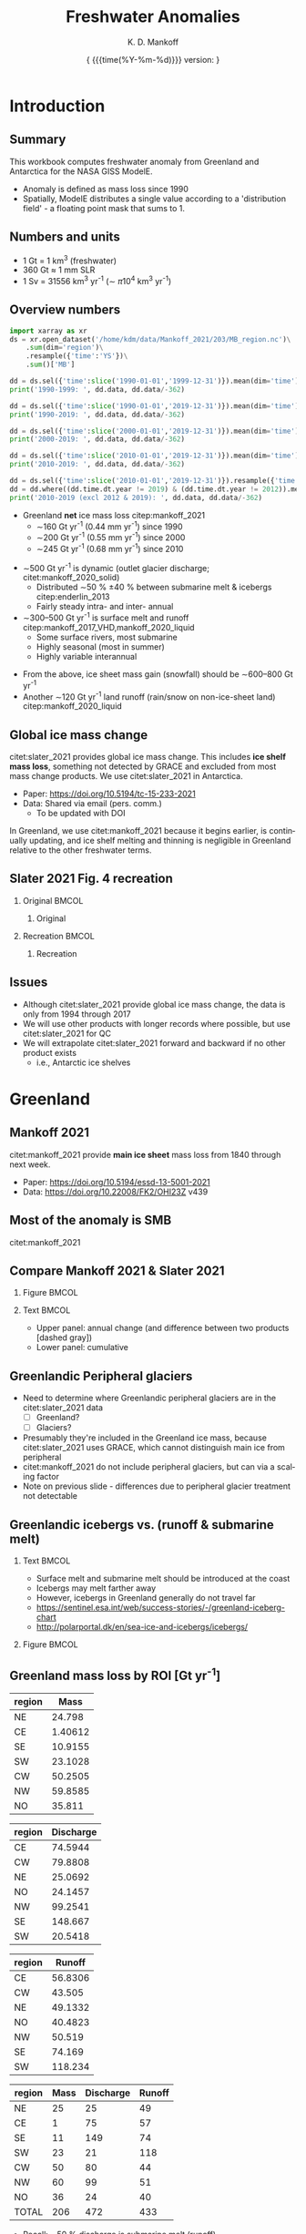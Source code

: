 #+TITLE: Freshwater Anomalies
#+AUTHOR: K. D. Mankoff

#+EMAIL:  ken.mankoff@nasa.gov
#+DATE: \tiny{ {{{time(%Y-%m-%d)}}} version:\input{|"git describe --always --dirty='*'"} } 

# version:\input{|"git describe --always --dirty='*'"}}}}}
# #+DATE: \tiny{2020-02-05} @@latex:\\@@ { \tiny version:\input{|"git describe --always --dirty='*'"}}

#+MACRO: NEWLINE @@latex:\\@@ @@html:<br>@@
#+MACRO: SKIPLINE @@latex:\\\vspace{\baselineskip}@@

#+DESCRIPTION:
#+KEYWORDS:
#+LANGUAGE:  en
#+OPTIONS:   H:2 num:nil ^:{} toc:nil

#+EXCLUDE_TAGS: noexport
#+ARCHIVE: ::* Archive

#+PROPERTY: header-args :eval no-export :noweb yes
# #+PROPERTY: header-args:jupyter-python :session MC-LOB :eval no-export :noweb yes :exports results :results raw drawer
# #+PROPERTY: header-args:jupyter-python+ :var datadir="/home/kdm/projects/freshwater/freshwater/runoff/"

* COMMENT Table of contents                       :toc_2:noexport:
- [[#introduction][Introduction]]
  - [[#summary][Summary]]
  - [[#numbers-and-units][Numbers and units]]
  - [[#overview-numbers][Overview numbers]]
  - [[#global-ice-mass-change][Global ice mass change]]
  - [[#slater-2021-fig-4-recreation][Slater 2021 Fig. 4 recreation]]
  - [[#issues][Issues]]
- [[#greenland][Greenland]]
  - [[#mankoff-2021][Mankoff 2021]]
  - [[#most-of-the-anomaly-is-smb][Most of the anomaly is SMB]]
  - [[#fetch-historical-observations][Fetch historical observations]]
  - [[#compare-mankoff-2021--slater-2021][Compare Mankoff 2021 & Slater 2021]]
  - [[#greenlandic-peripheral-glaciers][Greenlandic Peripheral glaciers]]
  - [[#greenlandic-icebergs-vs-runoff--submarine-melt][Greenlandic icebergs vs. (runoff & submarine melt)]]
  - [[#greenland-mass-loss-by-roi-gt-yr-1][Greenland mass loss by ROI [Gt yr^{-1}]]]
  - [[#greenland-mass-loss-by-roi-][Greenland mass loss by ROI]]
  - [[#greenland-mass-balance-annual][Greenland mass balance (annual)]]
  - [[#greenland-mass-balance-monthly][Greenland mass balance (monthly)]]
  - [[#comments-on-previous-slide][Comments on previous slide]]
  - [[#stream-discharge-baseline-gtmonth-1960--1989][Stream discharge: baseline [Gt/month] (1960--1989)]]
  - [[#stream-discharge-anomaly-gtmonth-1990--2019-base][Stream discharge: anomaly [Gt/month] ((1990--2019)-base)]]
  - [[#stream-discharge-anomaly--anom---basebase][Stream discharge: anomaly[(anom - base)/base]]]
  - [[#summary-1][Summary]]
  - [[#output][Output]]
- [[#antarctica][Antarctica]]
  - [[#imbie-2018][IMBIE 2018]]
  - [[#imbie-2018-vs-slater-2021][IMBIE 2018 vs Slater 2021]]
  - [[#antarctic-icebergs][Antarctic icebergs]]
  - [[#iceberg-distribution][Iceberg distribution]]
  - [[#fw-forcing-distribution][FW forcing distribution]]
  - [[#aq-by-roi][AQ by ROI]]
  - [[#aq-by-roi-1][AQ by ROI]]
  - [[#output-1][Output]]
- [[#freshwater-distribution-mask][Freshwater distribution mask]]
  - [[#introduction-1][Introduction]]
  - [[#existing-mask][Existing mask]]
  - [[#contents-of-glmelt_144x90_gasocnnc][Contents of GLMELT_144X90_gas.OCN.nc]]
  - [[#visualization-of-glmelt_144x90_gasocnnc][Visualization of GLMELT_144X90_gas.OCN.nc]]
  - [[#mask-editing][Mask editing]]
  - [[#new-mask-creation][New mask creation]]
  - [[#greenland-mask][Greenland mask]]
  - [[#antarctic-mask-][Antarctic mask ???]]
  - [[#new-mask-contents][New mask contents]]
  - [[#new-mask-visualization-greenland][New mask visualization (Greenland)]]
  - [[#new-mask-visualization-antarctica][New mask visualization (Antarctica)]]
- [[#summary-2][Summary]]
  - [[#questions--to-do][Questions & To Do]]
- [[#appendix][Appendix]]
  - [[#references][References]]
  - [[#about-this-document][About This Document]]
- [[#latex-header][LaTeX Header]]
  - [[#beamer][Beamer]]
  - [[#references-1][References]]
  - [[#hyperref][Hyperref]]
  - [[#tweak-references][Tweak References]]
  - [[#background-block][Background Block]]
  - [[#code-export][Code export]]
- [[#local-variables][Local Variables]]

* Introduction
** Summary

This workbook computes freshwater anomaly from Greenland and Antarctica for the NASA GISS ModelE.

+ Anomaly is defined as mass loss since 1990
+ Spatially, ModelE distributes a single value according to a 'distribution field' - a floating point mask that sums to 1.

** Numbers and units

+ 1 Gt = 1 km^{3} (freshwater)
+ 360 Gt \(\approx\) 1 mm SLR
+ 1 Sv = 31556 km^{3} yr^{-1} (\(\sim\) \pi 10^{4} km^{3} yr^{-1})

** Overview numbers
:PROPERTIES:
:BEAMER_opt: shrink=9
:END:

#+BEGIN_SRC jupyter-python
import xarray as xr
ds = xr.open_dataset('/home/kdm/data/Mankoff_2021/203/MB_region.nc')\
    .sum(dim='region')\
    .resample({'time':'YS'})\
    .sum()['MB']

dd = ds.sel({'time':slice('1990-01-01','1999-12-31')}).mean(dim='time')
print('1990-1999: ', dd.data, dd.data/-362)

dd = ds.sel({'time':slice('1990-01-01','2019-12-31')}).mean(dim='time')
print('1990-2019: ', dd.data, dd.data/-362)

dd = ds.sel({'time':slice('2000-01-01','2019-12-31')}).mean(dim='time')
print('2000-2019: ', dd.data, dd.data/-362)

dd = ds.sel({'time':slice('2010-01-01','2019-12-31')}).mean(dim='time')
print('2010-2019: ', dd.data, dd.data/-362)

dd = ds.sel({'time':slice('2010-01-01','2019-12-31')}).resample({'time':'YS'}).mean()
dd = dd.where((dd.time.dt.year != 2019) & (dd.time.dt.year != 2012)).mean()
print('2010-2019 (excl 2012 & 2019): ', dd.data, dd.data/-362)
#+END_SRC

#+RESULTS:
: 1990-1999:  -67.26179 0.185806042581632
: 1990-2019:  -159.87126 0.44163331932784444
: 2000-2019:  -206.176 0.5695469471631129
: 2010-2019:  -246.02238 0.6796198470816428
: 2010-2019 (excl 2012 & 2019):  -203.1928 0.5613060629828859


+ Greenland *net* ice mass loss citep:mankoff_2021
  + \(\sim\)160 Gt yr^{-1} (0.44 mm yr^{-1}) since 1990
  + \(\sim\)200 Gt yr^{-1} (0.55 mm yr^{-1}) since 2000
  + \(\sim\)245 Gt yr^{-1} (0.68 mm yr^{-1}) since 2010

{{{SKIPLINE}}}

+ \(\sim\)500 Gt yr^{-1} is dynamic (outlet glacier discharge; citet:mankoff_2020_solid)
  + Distributed \(\sim\)50 % \pm40 % between submarine melt & icebergs citep:enderlin_2013
  + Fairly steady intra- and inter- annual
+ \(\sim\)300--500 Gt yr^{-1} is surface melt and runoff citep:mankoff_2017_VHD,mankoff_2020_liquid
  + Some surface rivers, most submarine
  + Highly seasonal (most in summer)
  + Highly variable interannual

{{{SKIPLINE}}}

+ From the above, ice sheet mass gain (snowfall) should be \(\sim\)600--800 Gt yr^{-1} 
+ Another \(\sim\)120 Gt yr^{-1} land runoff (rain/snow on non-ice-sheet land) citep:mankoff_2020_liquid

** Global ice mass change

citet:slater_2021 provides global ice mass change. This includes *ice shelf mass loss*, something not detected by GRACE and excluded from most mass change products. We use citet:slater_2021 in Antarctica.

+ Paper: https://doi.org/10.5194/tc-15-233-2021
+ Data: Shared via email (pers. comm.)
  + To be updated with DOI

{{{SKIPLINE}}}

In Greenland, we use citet:mankoff_2021 because it begins earlier, is continually updating, and ice shelf melting and thinning is negligible in Greenland relative to the other freshwater terms.

** Slater 2021 Fig. 4 recreation
*** Original                                               :BMCOL:
:PROPERTIES:
:BEAMER_col: 0.5
:END:

**** Original

[[./fig/slater_2021_fig4_orig.png]]


*** Recreation                                             :BMCOL:
:PROPERTIES:
:BEAMER_col: 0.5
:END:
**** Recreation

#+BEGIN_SRC jupyter-python :results file :exports results :file ./fig/slater_2021_fig4.png
import pandas as pd

kw = {'parse_dates':True, 'index_col':0}
SH_ice = pd.read_csv('./input/SH_seaice_cumul_1994_2017_annual.csv', names=['Antarctic Sea Ice'], **kw)
NH_ice = pd.read_csv('./input/NH_seaice_cumul_1994_2017_annual.csv', names=['Arctic Sea Ice'], **kw)
shelf_calving = pd.read_csv('./input/iceshelves_calving_cumul_1994_2017_annual.csv', names=['Ice Shelf Calving'], **kw)
shelf_thinning = pd.read_csv('./input/iceshelves_thinning_cumul_1994_2017_annual.csv', names=['Ice Shelf Thinning'], **kw)
AQ = pd.read_csv('./input/AIS_cumul_1994_2017_annual.csv', names=['Antarctica'], **kw)
GL = pd.read_csv('./input/GrIS_cumul_1994_2017_annual.csv', names=['Greenland'], **kw)
glacier = pd.read_csv('./input/Glacier_cumul_1994_2017_annual.csv', names=['Glaciers'], **kw)

kw = {'left_index':True, 'right_index':True, 'how':'outer'}
df = SH_ice.merge(NH_ice, **kw)\
           .merge(shelf_calving, **kw)\
           .merge(shelf_thinning, **kw)\
           .merge(AQ, **kw)\
           .merge(GL, **kw)\
           .merge(glacier, **kw)
df.index.name = 'Date'

# df.plot.area() # NO
# Split positive and negative and plot separately but visually combined
# https://stackoverflow.com/questions/52872938/
import matplotlib.pyplot as plt
fig, ax = plt.subplots()
cm = 'GnBu'
df_neg, df_pos = df.clip(upper=0), df.clip(lower=0)
df_pos.plot.area(ax=ax, stacked=True, linewidth=0., cmap=cm)
ax.set_prop_cycle(None)
ax.set_ylim([-30000, 5000])
df_neg.plot.area(ax=ax, stacked=True, linewidth=0., legend=False, cmap=cm)
ax.set_ylim([-30000, 5000])
plt.hlines(0, 0, 1E3, color='k', linewidth=1, alpha=0.33, linestyles='dashed')
ax.set_ylabel('Mass change [Gt]')

plt.savefig('./fig/slater_2021_fig4.png', dpi=150)
#+END_SRC

#+RESULTS:
[[file:./fig/slater_2021_fig4.png]]



** Issues

+ Although citet:slater_2021 provide global ice mass change, the data is only from 1994 through 2017
+ We will use other products with longer records where possible, but use citet:slater_2021 for QC
+ We will extrapolate citet:slater_2021 forward and backward if no other product exists
  + i.e., Antarctic ice shelves

* Greenland
** Mankoff 2021

citet:mankoff_2021 provide *main ice sheet* mass loss from 1840 through next week.

{{{SKIPLINE}}}

+ Paper: https://doi.org/10.5194/essd-13-5001-2021
+ Data: https://doi.org/10.22008/FK2/OHI23Z v439

** Most of the anomaly is SMB

#+ATTR_LATEX: :width 0.9\textwidth
[[./fig/mankoff_2021_fig2.png]]

citet:mankoff_2021

** Fetch historical observations                        :noexport:

#+BEGIN_SRC bash
mkdir input
wget -nc  https://dataverse.geus.dk/api/access/datafile/:persistentId?persistentId=doi:10.22008/FK2/OHI23Z/NBMCEK -O ./input/mankoff_2021.csv

wget -nc https://dataverse.geus.dk/api/access/datafile/:persistentId?persistentId=doi:10.22008/FK2/OHI23Z/XQHQOB  -O ./input/mankoff_2021.nc
#+END_SRC

#+RESULTS:

** Compare Mankoff 2021 & Slater 2021
*** Figure                                                 :BMCOL:
:PROPERTIES:
:BEAMER_col: 0.5
:END:

#+BEGIN_SRC jupyter-python :results file :exports results :file ./fig/mankoff_v_slater.png
import numpy as np
import pandas as pd
import matplotlib.pyplot as plt
fig, (ax, ax2) = plt.subplots(nrows=2, figsize=(4,5))

kw = {'parse_dates':True, 'index_col':0}
S2021 = pd.read_csv('./input/GrIS_cumul_1994_2017_annual.csv', names=['Slater GrIS'], **kw)
M2021 = pd.read_csv('./input/mankoff_2021.csv', **kw)
M2021 = M2021['MB'].rename('Mankoff 2021').resample('YS').sum()['1990':'2022-12-31'].cumsum()

df = S2021.merge(M2021, left_index=True, right_index=True, how='outer')
df.index.name = 'Date'

for _ in df.columns: # extend by 1 year for plotting w/ 'step'
    df.loc[df[_].dropna().index[-1] + pd.offsets.DateOffset(years=1),_] = df[_].dropna().iloc[-1]

kw = {'drawstyle':'steps'}
(df['Slater GrIS']).diff().plot(ax=ax, **kw)
(df['Mankoff 2021']).diff().plot(ax=ax, **kw)
ax.set_ylabel('Annual\nmass change [Gt]')
(df['Mankoff 2021'].diff() - df['Slater GrIS'].diff()).plot(ax=ax, linestyle='--', color='k', alpha=0.5, **kw)

(df['Slater GrIS'] + df['Mankoff 2021'].loc['1994'].values).plot(ax=ax2, **kw)
df['Mankoff 2021'].plot(ax=ax2, **kw)
ax2.legend(['Slater 2021','Mankoff 2021'])
_ = ax2.set_ylabel('Cumulative\nmass change [Gt]')
axr = ax2.twinx()
axr.set_ylim(np.array(ax2.get_ylim()).astype(float)/-362)
_ = axr.set_ylabel('SLR [mm]')
#+END_SRC

#+RESULTS:
[[file:./fig/mankoff_v_slater.png]]


*** Text                                                   :BMCOL:
:PROPERTIES:
:BEAMER_col: 0.5
:END:

+ Upper panel: annual change (and difference between two products [dashed gray])
+ Lower panel: cumulative

** Greenlandic Peripheral glaciers

+ Need to determine where Greenlandic peripheral glaciers are in the citet:slater_2021 data
  + [ ] Greenland?
  + [ ] Glaciers?
+ Presumably they're included in the Greenland ice mass, because citet:slater_2021 uses GRACE, which cannot distinguish main ice from peripheral
+ citet:mankoff_2021 do not include peripheral glaciers, but can via a scaling factor
+ Note on previous slide - differences due to peripheral glacier treatment not detectable

** Greenlandic icebergs vs. (runoff & submarine melt)

*** Text                                                   :BMCOL:
:PROPERTIES:
:BEAMER_col: 0.6
:END:

+ Surface melt and submarine melt should be introduced at the coast
+ Icebergs may melt farther away
+ However, icebergs in Greenland generally do not travel far
+ https://sentinel.esa.int/web/success-stories/-/greenland-iceberg-chart
+ http://polarportal.dk/en/sea-ice-and-icebergs/icebergs/

*** Figure                                                 :BMCOL:
:PROPERTIES:
:BEAMER_col: 0.4
:END:

#+ATTR_LATEX: :height 0.8\textheight
[[./fig/Greenland-Iceberg-Chart.jpg]]

** Greenland mass loss by ROI [Gt yr^{-1}]

#+NAME: mb_roi
#+BEGIN_SRC jupyter-python :exports none :cache yes
import xarray as xr
fname = '/home/kdm/data/Mankoff_2021/203/MB_region.nc'
ds = xr.open_dataset(fname)
df_mb = ds['MB_ROI']\
    .sel({'time':slice('2000-01-01','2019-12-31')})\
    .resample({'time':'YS'}).sum()\
    .rename('Mass')\
    .mean(dim='time')\
    .to_dataframe()\
    .abs()
df_mb
#+END_SRC

#+RESULTS[(2023-01-27 07:26:53) 646cf553e2d9e39736442a79518f247aa28bb28a]: mb_roi
| region |    Mass |
|--------+---------|
| NE     |  24.798 |
| CE     | 1.40612 |
| SE     | 10.9155 |
| SW     | 23.1028 |
| CW     | 50.2505 |
| NW     | 59.8585 |
| NO     |  35.811 |

#+NAME: iceberg_roi
#+BEGIN_SRC jupyter-python :exports none :cache yes
import pandas as pd
fname = '/home/kdm/data/Mankoff_2020/ice/region_D.csv'
df_ice = pd.read_csv(fname, index_col=0, parse_dates=True)
df_ice = pd.DataFrame(df_ice['1990':'2020'].resample('YS').mean().mean())
df_ice.index.name = 'region'
df_ice.columns = ['Discharge']
df_ice
#+END_SRC

#+RESULTS[(2023-01-27 07:27:02) 67c3d0752fd16cd80ef00bbf168408a6e595a5b9]: iceberg_roi
| region | Discharge |
|--------+-----------|
| CE     |   74.5944 |
| CW     |   79.8808 |
| NE     |   25.0692 |
| NO     |   24.1457 |
| NW     |   99.2541 |
| SE     |   148.667 |
| SW     |   20.5418 |

#+BEGIN_SRC jupyter-python :exports none :eval no
### Warning: Run 1x in clean session. Compute intensive.
import xarray as xr
ds = xr.open_dataset('/home/kdm/data/Mankoff_2020/water/ice/MAR.nc',
                     chunks={'time':365, 'station':100})
ds = ds[['M2019_region','discharge']]
ds = ds.groupby('M2019_region')\
       .sum()

delayed_obj = ds.to_netcdf('tmp/MAR.nc', compute=False)
from dask.diagnostics import ProgressBar
with ProgressBar():
    results = delayed_obj.compute()
#+END_SRC

#+NAME: stream_roi
#+BEGIN_SRC jupyter-python :exports none :cache yes
import xarray as xr
ds = xr.open_dataset('./tmp/MAR.nc')

m3s_to_km3yr = 0.03155
df_stream = ds['discharge'].to_dataframe().unstack().T
df_stream.index = [_[1] for _ in df_stream.index]
df_stream = df_stream.resample('YS').mean() * m3s_to_km3yr
df_stream = df_stream.loc['1990-01-01':]

df_stream = pd.DataFrame(df_stream.mean())
df_stream.index.name = 'region'
df_stream.columns = ['Runoff']
df_stream
#+END_SRC

#+RESULTS[(2023-01-27 07:27:27) af0b8342115f1512478aac53eac87a5db1f49271]: stream_roi
| region |  Runoff |
|--------+---------|
| CE     | 56.8306 |
| CW     |  43.505 |
| NE     | 49.1332 |
| NO     | 40.4823 |
| NW     |  50.519 |
| SE     |  74.169 |
| SW     | 118.234 |

# COMBINE

#+BEGIN_SRC jupyter-python :noweb yes :exports results
kw = {'right_index':True, 'left_index':True}
df = df_mb.merge(df_ice, **kw).merge(df_stream, **kw)
df.loc['TOTAL'] = df.sum(axis='rows')
df.round()
#+END_SRC

#+RESULTS:
| region | Mass | Discharge | Runoff |
|--------+------+-----------+--------|
| NE     |   25 |        25 |     49 |
| CE     |    1 |        75 |     57 |
| SE     |   11 |       149 |     74 |
| SW     |   23 |        21 |    118 |
| CW     |   50 |        80 |     44 |
| NW     |   60 |        99 |     51 |
| NO     |   36 |        24 |     40 |
| TOTAL  |  206 |       472 |    433 |

+ Recall: \(\sim\)50 % discharge is submarine melt (runoff)
+ Distance from coast is all \(\sim\)0 (from previous slide)

** Greenland mass loss by ROI [%]
:PROPERTIES:
:ID:       20230127T114208
:END:

#+BEGIN_SRC jupyter-python :noweb yes :exports results
kw = {'right_index':True, 'left_index':True}
df = df_mb.merge(df_ice, **kw).merge(df_stream, **kw)

norm_df = df * (1/df.sum())
norm_df = (norm_df * 100).round()
norm_df.loc['TOTAL'] = norm_df.sum()
norm_df.sort_index()
#+END_SRC

#+RESULTS:
| region | Mass | Discharge | Runoff |
|--------+------+-----------+--------|
| CE     |    1 |        16 |     13 |
| CW     |   24 |        17 |     10 |
| NE     |   12 |         5 |     11 |
| NO     |   17 |         5 |      9 |
| NW     |   29 |        21 |     12 |
| SE     |    5 |        31 |     17 |
| SW     |   11 |         4 |     27 |
| TOTAL  |   99 |        99 |     99 |



** Greenland mass balance (annual)
:PROPERTIES:
:BEAMER_opt: shrink=8
:END:

#+BEGIN_SRC jupyter-python :exports results
import xarray as xr
df = xr.open_dataset('/home/kdm/data/Mankoff_2021/203/MB_region.nc')\
    .sum(dim='region')\
    .resample({'time':'YS'})\
    .sum()\
    .sel({'time':slice('1990-01-01','2099-12-31')})\
    ['MB']\
    .to_dataframe()

df.index = df.index.year
df
#+END_SRC

#+RESULTS:
| time |       MB |
|------+----------|
| 1990 | -133.815 |
| 1991 | -74.4873 |
| 1992 |  89.2746 |
| 1993 | -88.7964 |
| 1994 |     -112 |
| 1995 | -209.661 |
| 1996 |  135.049 |
| 1997 |  8.94794 |
| 1998 | -241.156 |
| 1999 | -45.9725 |
| 2000 | -75.7262 |
| 2001 | -24.6742 |
| 2002 | -140.389 |
| 2003 | -164.951 |
| 2004 | -163.611 |
| 2005 | -166.138 |
| 2006 | -237.157 |
| 2007 | -254.723 |
| 2008 | -197.735 |
| 2009 | -238.192 |
| 2010 | -371.977 |
| 2011 | -328.585 |
| 2012 | -424.435 |
| 2013 | -99.5643 |
| 2014 | -181.663 |
| 2015 | -212.821 |
| 2016 | -257.998 |
| 2017 | -100.593 |
| 2018 | -72.3407 |
| 2019 | -410.247 |
| 2020 | -171.684 |
| 2021 | -188.162 |
| 2022 |  75.5785 |


** Greenland mass balance (monthly)

*** All mass balance                                       :BMCOL:
:PROPERTIES:
:BEAMER_col: 0.5
:BEAMER_opt: shrink=8
:END:

#+BEGIN_SRC jupyter-python :exports results
import xarray as xr
df = xr.open_dataset('/home/kdm/data/Mankoff_2021/203/MB_region.nc')\
    .sum(dim='region')\ 
    .resample({'time':'MS'})\
    .sum()\
    .sel({'time':slice('1990-01-01','2099-12-31')})\
    ['MB']\
    .to_dataframe()

df.index = [_[:7] for _ in df.index.values.astype(str)]
df.head(25)
#+END_SRC

#+RESULTS:
|         |       MB |
|---------+----------|
| 1990-01 |  4.84136 |
| 1990-02 |  -5.5677 |
| 1990-03 | -6.32681 |
| 1990-04 |  5.02323 |
| 1990-05 |  20.3897 |
| 1990-06 | -78.3756 |
| 1990-07 | -154.283 |
| 1990-08 | -69.4715 |
| 1990-09 |  28.7042 |
| 1990-10 |  29.3712 |
| 1990-11 |  45.2992 |
| 1990-12 |  46.5813 |
| 1991-01 |  31.1833 |
| 1991-02 |  37.2381 |
| 1991-03 |  8.97941 |
| 1991-04 | -10.5305 |
| 1991-05 |  30.4264 |
| 1991-06 | -70.8015 |
| 1991-07 | -170.016 |
| 1991-08 |  -40.935 |
| 1991-09 |  9.29294 |
| 1991-10 |  51.1024 |
| 1991-11 |  6.88753 |
| 1991-12 |  42.6851 |
| 1992-01 |  44.6744 |



*** Negative mass balance                                  :BMCOL:
:PROPERTIES:
:BEAMER_col: 0.5
:BEAMER_opt: shrink=8
:END:

#+BEGIN_SRC jupyter-python :exports results
import xarray as xr
df = xr.open_dataset('/home/kdm/data/Mankoff_2021/203/MB_region.nc')\
    .sum(dim='region')\
    .resample({'time':'MS'})\
    .sum()\
    .sel({'time':slice('1990-01-01','2099-12-31')})\
    ['MB']\
    .to_dataframe()

df.index = [_[:7] for _ in df.index.values.astype(str)]
df[df < 0].head(25).fillna(0)
#+END_SRC

#+RESULTS:
|         |       MB |
|---------+----------|
| 1990-01 |        0 |
| 1990-02 |  -5.5677 |
| 1990-03 | -6.32681 |
| 1990-04 |        0 |
| 1990-05 |        0 |
| 1990-06 | -78.3756 |
| 1990-07 | -154.283 |
| 1990-08 | -69.4715 |
| 1990-09 |        0 |
| 1990-10 |        0 |
| 1990-11 |        0 |
| 1990-12 |        0 |
| 1991-01 |        0 |
| 1991-02 |        0 |
| 1991-03 |        0 |
| 1991-04 | -10.5305 |
| 1991-05 |        0 |
| 1991-06 | -70.8015 |
| 1991-07 | -170.016 |
| 1991-08 |  -40.935 |
| 1991-09 |        0 |
| 1991-10 |        0 |
| 1991-11 |        0 |
| 1991-12 |        0 |
| 1992-01 |        0 |


** Comments on previous slide

+ Doesn't make sense to estimate from total mass balance
  + Feb and March with mass loss (probably) comes from steady ice discharge and low snowfall
+ Solid discharge roughly steady intra-annual
+ Better to estimate FW anomaly from stream discharge product
  + Need to define some monthly baseline
  + Then consider anomaly from baseline

** Stream discharge: baseline [Gt/month] (1960--1989) 

#+BEGIN_SRC jupyter-python :exports results
import xarray as xr
ds = xr.open_dataset('./tmp/MAR.nc')

m3s_to_km3yr = 0.03155
df = ds['discharge'].to_dataframe().unstack().T
df.index = [_[1] for _ in df.index]
df = df.resample('MS').mean() * m3s_to_km3yr/12
baseline = df.loc['1960-01-01':'1989-12-31']

baseline = baseline.groupby(baseline.index.month).mean()
baseline.index.name = 'Month'

bb = baseline
bb['TOTAL'] = bb.sum(axis='columns')
bb.loc['TOTAL'] = bb.sum(axis='rows')

bb.round()
#+END_SRC

#+RESULTS:
| Month | CE | CW | NE | NO | NW | SE | SW | TOTAL |
|-------+----+----+----+----+----+----+----+-------|
|     1 |  0 |  0 |  0 |  0 |  0 |  0 |  0 |     0 |
|     2 |  0 |  0 |  0 |  0 |  0 |  0 |  0 |     0 |
|     3 |  0 |  0 |  0 |  0 |  0 |  0 |  0 |     0 |
|     4 |  0 |  0 |  0 |  0 |  0 |  0 |  0 |     0 |
|     5 |  1 |  1 |  0 |  0 |  0 |  1 |  2 |     5 |
|     6 |  9 |  7 |  4 |  3 |  5 | 11 | 16 |    54 |
|     7 | 20 | 15 | 20 | 15 | 18 | 24 | 42 |   155 |
|     8 | 12 |  9 |  7 |  5 |  9 | 18 | 26 |    86 |
|     9 |  2 |  1 |  0 |  0 |  1 |  5 |  5 |    12 |
|    10 |  0 |  0 |  0 |  0 |  0 |  0 |  0 |     1 |
|    11 |  0 |  0 |  0 |  0 |  0 |  0 |  0 |     0 |
|    12 |  0 |  0 |  0 |  0 |  0 |  0 |  0 |     0 |
| TOTAL | 43 | 33 | 31 | 24 | 33 | 60 | 91 |   314 |


** Stream discharge: anomaly [Gt/month] ((1990--2019)-base)

#+BEGIN_SRC jupyter-python :exports results
anomaly = df.loc['1990-01-01':'2019-12-31']

anomaly = anomaly.groupby(anomaly.index.month).mean()
anomaly.index.name = 'Month'

anomaly['TOTAL'] = anomaly.sum(axis='columns')
anomaly.loc['TOTAL'] = anomaly.sum(axis='rows')

(anomaly-baseline).round()
#+END_SRC

#+RESULTS:
| Month | CE | CW | NE | NO | NW | SE | SW | TOTAL |
|-------+----+----+----+----+----+----+----+-------|
|     1 | -0 |  0 |  0 |  0 |  0 |  0 | -0 |    -0 |
|     2 | -0 | -0 |  0 |  0 |  0 |  0 |  0 |     0 |
|     3 |  0 | -0 |  0 |  0 |  0 |  0 | -0 |     0 |
|     4 |  0 |  0 |  0 |  0 |  0 |  0 |  0 |     0 |
|     5 |  0 |  0 | -0 |  0 |  0 |  1 |  1 |     2 |
|     6 |  3 |  4 |  5 |  4 |  5 |  3 |  8 |    33 |
|     7 |  5 |  4 | 10 | 10 |  8 |  3 |  7 |    48 |
|     8 |  3 |  2 |  3 |  2 |  3 |  4 |  8 |    25 |
|     9 |  2 |  0 |  0 | -0 |  0 |  2 |  1 |     5 |
|    10 |  0 |  0 |  0 |  0 |  0 |  0 |  0 |     1 |
|    11 |  0 |  0 |  0 |  0 |  0 |  0 |  0 |     0 |
|    12 |  0 |  0 |  0 |  0 | -0 |  0 |  0 |     0 |
| TOTAL | 13 | 11 | 18 | 16 | 17 | 13 | 26 |   114 |


** Stream discharge: anomaly [%] [(anom - base)/base]

#+BEGIN_SRC jupyter-python :exports results
anomaly = df.loc['1990-01-01':'2019-12-31']

anomaly = anomaly.groupby(anomaly.index.month).mean()
anomaly.index.name = 'Month'

pct = ((anomaly-baseline)/baseline*100)
pct = pct[anomaly > 1]
pct = pct.drop(['TOTAL']).drop(columns=['TOTAL'])

pct.round()
#+END_SRC

#+RESULTS:
| Month |  CE |  CW |  NE |  NO |  NW |  SE |  SW |
|-------+-----+-----+-----+-----+-----+-----+-----|
|     1 | nan | nan | nan | nan | nan | nan | nan |
|     2 | nan | nan | nan | nan | nan | nan | nan |
|     3 | nan | nan | nan | nan | nan | nan | nan |
|     4 | nan | nan | nan | nan | nan | nan | nan |
|     5 | nan |  23 | nan | nan | nan |  53 |  49 |
|     6 |  38 |  61 | 114 | 126 |  89 |  31 |  54 |
|     7 |  24 |  28 |  51 |  64 |  47 |  14 |  17 |
|     8 |  21 |  22 |  48 |  47 |  37 |  20 |  31 |
|     9 | 115 |   5 | nan | nan | nan |  42 |  23 |
|    10 | nan | nan | nan | nan | nan | nan | nan |
|    11 | nan | nan | nan | nan | nan | nan | nan |
|    12 | nan | nan | nan | nan | nan | nan | nan |

** Summary

+ Some increase in solid ice discharge (10 %)
  + ...of which 50 % is submarine melt
+ Most increase in liquid runoff
  + Only summer in JJA

{{{SKIPLINE}}}

+ Can build *baseline* distribution maps for solid & liquid
+ Can build *anomaly* distribution maps for solid & liquid
+ Can provide annual or monthly solid and liquid forcing

** Output

#+BEGIN_SRC jupyter-python :exports both
import pandas as pd
df = pd.read_csv('~/data/Mankoff_2021/448/MB_SMB_D_BMB.csv',
                 parse_dates = True,
                 index_col = 0)

df = df.loc['1990-01-01':'2019-12-31']\
    .resample('YS')\
    .sum()\
    .round(1)\
    ['MB']

df = df * -1 # Model expects positive values for mass loss

df.index = df.index.year

f = open('GL_FW.csv', 'w')
f.write('# Contact: Ken Mankoff <ken.mankoff@nasa.gov>\n')
f.write('# See https://github.com/NASA-GISS/freshwater-anomaly\n')
f.write('# Year\tGt/yr\n')
df.to_csv(f, header=False, sep='\t')
f.close()
#+END_SRC

#+RESULTS:

#+BEGIN_SRC bash :results verbatim
cat GL_FW.csv
#+END_SRC


#+RESULTS:
#+begin_example
# Contact: Ken Mankoff <ken.mankoff@nasa.gov>
# See https://github.com/NASA-GISS/freshwater-anomaly
# Year	Gt/yr
1990	138.7
1991	78.0
1992	-86.5
1993	91.2
1994	113.8
1995	212.3
1996	-131.9
1997	-7.2
1998	242.0
1999	47.1
2000	77.2
2001	26.0
2002	142.4
2003	167.3
2004	166.2
2005	168.4
2006	239.8
2007	257.3
2008	199.8
2009	241.1
2010	374.1
2011	330.2
2012	425.4
2013	100.2
2014	182.2
2015	213.2
2016	255.5
2017	101.4
2018	73.0
2019	411.9
#+end_example

* Antarctica
** IMBIE 2018

+ IMBIE citep:imbie_2018 has a longer records: 1992 through 2018 (and ongoing updates)
+ http://imbie.org/data-downloads/

{{{SKIPLINE}}}

However, IMBIE does not have ice shelf thinning or calving

** IMBIE 2018 vs Slater 2021

*** Text                                                   :BMCOL:
:PROPERTIES:
:BEAMER_col: 0.5
:END:

Bottom panel: Blue line is repeated from middle panel (Slater 2021)

*** Figure                                                 :BMCOL:
:PROPERTIES:
:BEAMER_col: 0.5
:END:

#+BEGIN_SRC bash
md5sum ~/data/IMBIE/* 
#+END_SRC

#+RESULTS:
| 0428261d001f8e3b8a18d43e6f29b629 | /home/kdm/data/IMBIE/imbie_dataset-2018_07_23.xlsx                    |
| 34d73176452df4039d42c668438fbcb5 | /home/kdm/data/IMBIE/imbie_dataset_greenland_dynamics-2020_02_28.xlsx |
  
#+BEGIN_SRC jupyter-python :exports results :results file :file ./fig/slater_v_imbie.png
import numpy as np
import pandas as pd
from datetime import datetime
from datetime import timedelta
import matplotlib.pyplot as plt

def convert_partial_year(number):
    year = int(number)
    d = timedelta(days=(number - year)*365)
    day_one = datetime(year,1,1)
    date = d + day_one
    return date.date()


imbie = pd.read_excel('~/data/IMBIE/imbie_dataset-2018_07_23.xlsx')\
    .rename(columns={'Cumulative ice mass change (Gt)':'IMBIE',
                     'Cumulative ice mass change uncertainty (Gt)':'IMBIE err'})\
    .drop(columns=['Cumulative sea level contribution (mm)',
                   'Cumulative sea level contribution uncertainty (mm)'])

imbie.index = pd.to_datetime([convert_partial_year(_) for _ in imbie['Year']])
imbie = imbie.drop(columns='Year')

# imbie = imbie.resample('1D').interpolate(dim='time').resample('YS').mean()
imbie = imbie.resample('YS').mean()



kw = {'parse_dates':True, 'index_col':0}
shelf_calving = pd.read_csv('./input/iceshelves_calving_cumul_1994_2017_annual.csv', names=['Ice Shelf Calving'], **kw)
shelf_thinning = pd.read_csv('./input/iceshelves_thinning_cumul_1994_2017_annual.csv', names=['Ice Shelf Thinning'], **kw)
AQ = pd.read_csv('./input/AIS_cumul_1994_2017_annual.csv', names=['Antarctica'], **kw)
kw = {'left_index':True, 'right_index':True, 'how':'outer'}
S2021 = shelf_calving.merge(shelf_thinning, **kw).merge(AQ, **kw)
S2021.index.name = 'Date'


df = imbie.merge(S2021, left_index=True, right_index=True, how='outer')
df.index.name = 'Date'

for _ in df.columns: # extend by 1 year for plotting w/ 'step'
    df.loc[df[_].dropna().index[-1] + pd.offsets.DateOffset(years=1),_] = df[_].dropna().iloc[-1]

fig, (ax, ax2, ax3) = plt.subplots(nrows=3, figsize=(4,7), sharex=True)
kw = {'drawstyle':'steps'}
(df['Antarctica']).diff().plot(ax=ax, **kw)
(df['IMBIE']).diff().plot(ax=ax, **kw)
ax.set_ylabel('Annual\nmass change [Gt]')
(df['IMBIE'] - df['Antarctica']).diff().plot(ax=ax, linestyle='--', color='k', alpha=0.5, **kw)

df[['Antarctica','IMBIE']]\
    .rename(columns={'Antarctica':'Slater 2021 (AQ)'})\
    .plot(ax=ax2, **kw)
_ = ax2.set_ylabel('Cumulative\nmass change [Gt]')
ax2r = ax2.twinx()
ax2r.set_ylim(np.array(ax2.get_ylim()).astype(float)/-362)
ax2r.set_ylabel('SLR [mm]')

xlim = ax2.get_xlim()

df['Total'] = df[['Antarctica','Ice Shelf Calving','Ice Shelf Thinning']].sum(axis='columns')
df['Ice Shelf (Combined)'] = df[['Ice Shelf Calving','Ice Shelf Thinning']].sum(axis='columns')
plt.rcParams.update({'legend.fontsize':8})
df[['Antarctica',
    'Ice Shelf Calving',
    'Ice Shelf Thinning',
    'Ice Shelf (Combined)',
    'Total',
    ]]\
    .dropna()\
    .plot(ax=ax3, **kw)
_ = ax3.set_ylabel('Cumulative\nfreshwater mass [Gt]')
_ = ax3.set_xlim(xlim)
#+END_SRC

#+ATTR_LATEX: :height 0.85\textheight
#+RESULTS:
[[file:./fig/slater_v_imbie.png]]

** Antarctic icebergs

+ [X] https://www.scp.byu.edu/data/iceberg/ citep:budge_2018
  + 1978 through 2018

#+ATTR_LATEX: :height 0.5\textheight
[[./fig/budge_2018.png]]    

+ [-] https://www.scar.org/resources/iceberg-database/ citep:orheim_2022
  + Biased by method: ship observations

** Iceberg distribution                                 :noexport:

#+BEGIN_SRC jupyter-python
import pandas as pd
import glob

root = '/home/kdm/data/Budge_2018/consol'
csvs = glob.glob(root + '/*.csv')

lon,lat = [],[]
for csv in csvs:
    df = pd.read_csv(csv, parse_dates=True, index_col='date')
    for i,c in enumerate(df.columns):
        if df[c].min() == df[c].max():
            continue
        if np.all(df[c] < 0):
            alat = df[c]
            alon = df[df.columns[i+1]]
            break

        lon = lon + list(alon)
        lat = lat + list(alat)

# plt.scatter(lon,lat)
pd.DataFrame(np.vstack((lon,lat)).T).to_csv('./tmp/lonlat.csv', index=False, header=None)

#+END_SRC


EPSG 3031
#+BEGIN_SRC bash
grass -c epsg:3031 ./G_AQ

eval $(m.proj -i input=tmp/lonlat.csv separator=comma,pipe |r.in.xyz input=- -sg)
g.region -pa n=$n s=-$n e=$(echo -1*$w|bc) w=$w res=100000 -s

m.proj -i input=tmp/lonlat.csv sep=comma,pipe | v.in.ascii input=- output=pts

# d.mon wx0
# d.vect pts

m.proj -i input=tmp/lonlat.csv sep=comma,pipe | r.in.xyz input=- output=bin method=n
r.mapcalc "bin10 = log(10,bin)"

# d.rast bin
#+END_SRC

EPSG 3031
#+BEGIN_SRC bash
grass -c epsg:4326 ./G_AQ

# g.region -pas res=0.125 s=-90 n=-45 e=-180 w=180
g.region -pas res=0.5 s=-90 n=-45 e=-180 w=180
v.in.ascii -n input=tmp/lonlat.csv sep=comma output=pts
cat tmp/lonlat.csv | sed 's/$/,1/' | r.in.xyz input=- separator=comma output=bin method=n
r.mapcalc "bin10 = log(10,bin)"
# d.rast bin
#+END_SRC

** FW forcing distribution

*** Text                                                   :BMCOL:
:PROPERTIES:
:BEAMER_col: 0.7
:END:

+ AQ solids
  + Spatial distribution of solid FW forcing may be unnecessary detail
  + Where icebergs are seen may be where they are not melting (survivorship bias)
  + Can distribute evenly around continent, or evenly where observed, or based on observation density
+ AQ liquids
  + Should be pegged to ice shelf edge
  + Do not have by shelf, only total for the continent

*** Fig                                                    :BMCOL:
:PROPERTIES:
:BEAMER_col: 0.3
:END:

[[./fig/Survivorship-bias.svg.png]]

** AQ by ROI

[[./fig/rignot_2019_table2.png]]

\(dM\) is anomaly including gains; does not distinguish calving vs. melt
Baseline period is 14*360 = 5040 Gt or 5040/(2017-1979+1) = 130 Gt yr^{-1} 

citet:rignot_2019

** AQ by ROI

#+ATTR_LATEX: :height 0.85\textheight
[[./fig/rignot_2019_fig2.png]]

citet:rignot_2019 

** COMMENT Antarctica Forcing by ROI

From citet:rignot_2019

| Region    |  Ds |   Dd |
|-----------+-----+------|
| Peninsula |  +3 |  -45 |
| West      | -27 | -132 |
| East      | -14 | -37  |

    
** Output

#+BEGIN_SRC jupyter-python
import pandas as pd

kw = {'parse_dates':True, 'index_col':0}
shelf_calving = pd.read_csv('./input/iceshelves_calving_cumul_1994_2017_annual.csv', names=['Ice Shelf Calving'], **kw)
shelf_thinning = pd.read_csv('./input/iceshelves_thinning_cumul_1994_2017_annual.csv', names=['Ice Shelf Thinning'], **kw)
AQ = pd.read_csv('./input/AIS_cumul_1994_2017_annual.csv', names=['Antarctica'], **kw)
kw = {'left_index':True, 'right_index':True, 'how':'outer'}
df = shelf_calving.merge(shelf_thinning, **kw).merge(AQ, **kw)
df.index.name = 'Date'

df = df.diff()
df['Total'] = df[['Antarctica','Ice Shelf Calving','Ice Shelf Thinning']].sum(axis='columns')
df.index.freq = 'AS'

# Extrapolate the index first based on original index
df = pd.DataFrame(data=df,
                  index=pd.date_range(
                      start=df.index[0] - pd.Timedelta(value=365*5, unit='d'),
                      periods=len(df.index) + 7,
                      freq=df.index.freq))

# df = df.bfill()
df.iloc[:5] = df.iloc[5:8].mean()
df.iloc[-3:] = df.iloc[-6:-3].mean()

df = df['Total'].round(1)

df = df * -1 # Model expects positive values for mass loss

df.index = df.index.year
f = open('AQ_FW.csv', 'w')
f.write('# Contact: Ken Mankoff <ken.mankoff@nasa.gov>\n')
f.write('# See https://github.com/NASA-GISS/freshwater-anomaly\n')
f.write('# Year\tGt/yr\n')
df.to_csv(f, header=False, sep='\t')
f.close()
#+END_SRC

#+RESULTS:

#+BEGIN_SRC bash :results verbatim
cat AQ_FW.csv
#+END_SRC


#+RESULTS:
#+begin_example
# Contact: Ken Mankoff <ken.mankoff@nasa.gov>
# See https://github.com/NASA-GISS/freshwater-anomaly
# Year	Gt/yr
1990	115.8
1991	115.8
1992	115.8
1993	115.8
1994	115.8
1995	110.2
1996	82.9
1997	154.4
1998	187.8
1999	499.9
2000	428.1
2001	430.4
2002	276.9
2003	424.6
2004	488.2
2005	453.6
2006	547.1
2007	679.5
2008	600.6
2009	534.7
2010	585.4
2011	416.6
2012	443.8
2013	499.6
2014	456.9
2015	381.3
2016	157.2
2017	331.8
2018	331.8
2019	331.8
#+end_example

* Freshwater distribution mask
** Introduction

+ ModelE distributes Greenlandic melt via a fractional mask (sums to 1)
+ We can use the same mask to distribute the freshwater anomaly
+ However, the anomaly is distributed differently than the baseline
+ For example, Fig. 1 of citet:mankoff_2021 shows the SE (/included below/) has no net mass loss, and no change from <1990 baseline. However, SE should still have an annual baseline meltwater volume flow rate, because winter snowfall is offset by summer melt.

#+ATTR_LATEX: :height 3cm
[[./fig/mankoff_2021_fig1_orig.png]]

** Existing mask

+ Source : https://portal.nccs.nasa.gov/GISS_modelE/modelE_input_data/
+ 4x5 : =GLMELT_4X5.OCN.nc=
+ 2.5x2 : =GLMELT_144X90_gas.OCN.nc=

{{{SKIPLINE}}}

Land classification mask (could be useful when creating new mask)
+ 2.5x2 : =Z2HX2fromZ1QX1N.BS1.nc=
+ 1x1 : =OZ1QX1N.BS1.nc=
+ 1/60 : =etopo_ice_g1m.nc=

** Contents of GLMELT_144X90_gas.OCN.nc
:PROPERTIES:
:BEAMER_opt: shrink=6
:END:

#+BEGIN_SRC bash :exports results :results verbatim
ncdump dat/GLMELT_144X90_gas.OCN.nc | head -n40
echo "[...]"
#+END_SRC

#+RESULTS:
#+begin_example
netcdf GLMELT_144X90_gas.OCN {
dimensions:
	lon = 144 ;
	lat = 90 ;
variables:
	float lon(lon) ;
		lon:units = "degrees_east" ;
	float lat(lat) ;
		lat:units = "degrees_north" ;
	float mask(lat, lon) ;
data:

 lon = -178.75, -176.25, -173.75, -171.25, -168.75, -166.25, -163.75, 
    -161.25, -158.75, -156.25, -153.75, -151.25, -148.75, -146.25, -143.75, 
    -141.25, -138.75, -136.25, -133.75, -131.25, -128.75, -126.25, -123.75, 
    -121.25, -118.75, -116.25, -113.75, -111.25, -108.75, -106.25, -103.75, 
    -101.25, -98.75, -96.25, -93.75, -91.25, -88.75, -86.25, -83.75, -81.25, 
    -78.75, -76.25, -73.75, -71.25, -68.75, -66.25, -63.75, -61.25, -58.75, 
    -56.25, -53.75, -51.25, -48.75, -46.25, -43.75, -41.25, -38.75, -36.25, 
    -33.75, -31.25, -28.75, -26.25, -23.75, -21.25, -18.75, -16.25, -13.75, 
    -11.25, -8.75, -6.25, -3.75, -1.25, 1.25, 3.75, 6.25, 8.75, 11.25, 13.75, 
    16.25, 18.75, 21.25, 23.75, 26.25, 28.75, 31.25, 33.75, 36.25, 38.75, 
    41.25, 43.75, 46.25, 48.75, 51.25, 53.75, 56.25, 58.75, 61.25, 63.75, 
    66.25, 68.75, 71.25, 73.75, 76.25, 78.75, 81.25, 83.75, 86.25, 88.75, 
    91.25, 93.75, 96.25, 98.75, 101.25, 103.75, 106.25, 108.75, 111.25, 
    113.75, 116.25, 118.75, 121.25, 123.75, 126.25, 128.75, 131.25, 133.75, 
    136.25, 138.75, 141.25, 143.75, 146.25, 148.75, 151.25, 153.75, 156.25, 
    158.75, 161.25, 163.75, 166.25, 168.75, 171.25, 173.75, 176.25, 178.75 ;

 lat = -89, -87, -85, -83, -81, -79, -77, -75, -73, -71, -69, -67, -65, -63, 
    -61, -59, -57, -55, -53, -51, -49, -47, -45, -43, -41, -39, -37, -35, 
    -33, -31, -29, -27, -25, -23, -21, -19, -17, -15, -13, -11, -9, -7, -5, 
    -3, -1, 1, 3, 5, 7, 9, 11, 13, 15, 17, 19, 21, 23, 25, 27, 29, 31, 33, 
    35, 37, 39, 41, 43, 45, 47, 49, 51, 53, 55, 57, 59, 61, 63, 65, 67, 69, 
    71, 73, 75, 77, 79, 81, 83, 85, 87, 89 ;

 mask =
  0, 0, 0, 0, 0, 0, 0, 0, 0, 0, 0, 0, 0, 0, 0, 0, 0, 0, 0, 0, 0, 0, 0, 0, 0, 
    0, 0, 0, 0, 0, 0, 0, 0, 0, 0, 0, 0, 0, 0, 0, 0, 0, 0, 0, 0, 0, 0, 0, 0, 
    0, 0, 0, 0, 0, 0, 0, 0, 0, 0, 0, 0, 0, 0, 0, 0, 0, 0, 0, 0, 0, 0, 0, 0, 
[...]
#+end_example


** Visualization of GLMELT_144X90_gas.OCN.nc

#+BEGIN_SRC jupyter-python :results verbatim :exports results
import xarray as xr
ds = xr.open_dataset('./dat/GLMELT_144X90_gas.OCN.nc')
_ = ds['mask'].plot()
#+END_SRC

#+ATTR_LATEX: :height 0.9\textheight
#+RESULTS:
[[file:./.ob-jupyter/4ae2299e0176cc83b7260b90276f2c9a1f22f10f.png]]


** Mask editing                                         :noexport:
*** Make mask QGIS compatible

+ Cannot do, currently, with 4x5.
  + https://lists.osgeo.org/pipermail/gdal-dev/2023-January/056767.html
  + https://github.com/OSGeo/gdal/pull/7113


#+BEGIN_SRC jupyter-python
import xarray as xr

fname = "GLMELT_144X90_gas.OCN.nc"
ds = xr.open_dataset("./dat/" + fname)

ds["crs"] = True
ds["crs"].attrs["grid_mapping_name"] = "latitude_longitude"

ds["mask"].attrs["grid_mapping"] = "crs"
ds["mask"].attrs["_FillValue"] = 0 # optional

ds.to_netcdf("./dat/" + fname[:-3] + ".crs.nc")
#+END_SRC


#+BEGIN_SRC bash
ncap2 -h -O -s 'crs=1B' ./dat/GLMELT_144X90_gas.OCN.nc ./dat/GLMELT_144X90_gas.OCN.v2.nc

ncatted -h -O \
    -a grid_mapping_name,crs,c,c,'latitude_longitude' \
    -a grid_mapping,mask,c,c,'crs' \
    -a _FillValue,mask,c,c,0 \
     ./dat/GLMELT_144X90_gas.OCN.v2.nc
#+END_SRC

#+RESULTS:


#+BEGIN_SRC bash :results verbatim
ncdump -chs ./dat/GLMELT_144X90_gas.OCN.crs.nc
#+END_SRC

#+RESULTS:
#+begin_example
netcdf GLMELT_144X90_gas.OCN.crs {
dimensions:
	lon = 144 ;
	lat = 90 ;
variables:
	float lon(lon) ;
		lon:_FillValue = NaNf ;
		lon:units = "degrees_east" ;
		lon:_Storage = "contiguous" ;
		lon:_Endianness = "little" ;
	float lat(lat) ;
		lat:_FillValue = NaNf ;
		lat:units = "degrees_north" ;
		lat:_Storage = "contiguous" ;
		lat:_Endianness = "little" ;
	float mask(lat, lon) ;
		mask:_FillValue = 0.f ;
		mask:grid_mapping = "crs" ;
		mask:_Storage = "contiguous" ;
		mask:_Endianness = "little" ;
	byte crs ;
		crs:grid_mapping_name = "latitude_longitude" ;
		crs:dtype = "bool" ;
		crs:_Storage = "contiguous" ;

// global attributes:
		:_NCProperties = "version=2,netcdf=4.8.1,hdf5=1.12.1" ;
		:_SuperblockVersion = 2 ;
		:_IsNetcdf4 = 1 ;
		:_Format = "netCDF-4" ;
}
#+end_example

*** Print locations (NH; 4x5)
#+BEGIN_SRC jupyter-python
import xarray as xr
ds = xr.open_dataset('./dat/GLMELT_4X5.OCN.nc')

ds = ds.where((ds['mask'] == 1) & (ds['lat'] > 0))
da_stacked = ds['mask'].stack(notnull=['lat','lon'])
dd = da_stacked[da_stacked.notnull()]
# print(dd)
df = pd.DataFrame([_ for _ in zip(dd['lat'].values,dd['lon'].values,dd.values)],
                  columns=['lat','lon','mask'])

# df.set_index(['lat','lon'])
df
#+END_SRC

#+RESULTS:
|   | lat |   lon | mask |
|---+-----+-------+------|
| 0 |  62 | -52.5 |    1 |
| 1 |  62 | -37.5 |    1 |
| 2 |  66 | -57.5 |    1 |
| 3 |  66 | -37.5 |    1 |
| 4 |  66 | -32.5 |    1 |
| 5 |  66 | -27.5 |    1 |
| 6 |  70 | -57.5 |    1 |
| 7 |  70 | -22.5 |    1 |
| 8 |  74 | -57.5 |    1 |
| 9 |  74 | -17.5 |    1 |


*** Print locations (NH; 2.5x2)
#+BEGIN_SRC jupyter-python
import xarray as xr
melt = xr.open_dataset('./dat/GLMELT_4X5.OCN.nc')
cl = xr.open_dataset('./dat/Z2HX2fromZ1QX1N.BS1.nc')
ds = melt.merge(cl)

ds = ds.where((ds['mask'] == 1) & (ds['lat'] > 0))

st = ds.stack(notnull=['lat','lon'])
da_stacked = ds['mask'].stack(notnull=['lat','lon'])
dd = da_stacked[da_stacked.notnull()]
# print(dd)
df = pd.DataFrame([_ for _ in zip(dd['lat'].values,dd['lon'].values,dd.values)],
                  columns=['lat','lon','mask'])

# df.set_index(['lat','lon'])
df
#+END_SRC

#+RESULTS:
|   | lat |   lon | mask |
|---+-----+-------+------|
| 0 |  62 | -52.5 |    1 |
| 1 |  62 | -37.5 |    1 |
| 2 |  66 | -57.5 |    1 |
| 3 |  66 | -37.5 |    1 |
| 4 |  66 | -32.5 |    1 |
| 5 |  66 | -27.5 |    1 |
| 6 |  70 | -57.5 |    1 |
| 7 |  70 | -22.5 |    1 |
| 8 |  74 | -57.5 |    1 |
| 9 |  74 | -17.5 |    1 |


** New mask creation                                    :noexport:
*** 100 km buffer around Greenland (raw)                :noexport:

+ Generate on 1/8 ° (lat,lon) grid grid
+ Can then be resampled as needed

#+BEGIN_SRC bash
grass -c epsg:4326 ./G
g.region n=90 s=-90 w=-180 e=180 res=0.125 -pas # 1/8 = 0.125

mkdir -p tmp
ogr2ogr -f KML tmp/M2019.kml ${DATADIR}/Mouginot_2019/Greenland_Basins_PS_v1.4.2.shp


# d.mon wx0
# d.vect M2019

v.in.ogr input=tmp/M2019.kml output=M2019
# db.select table=M2019 | head

v.db.addcolumn map=M2019 columns="REGION, INT"
# Encode using clock face numerics
db.execute sql='UPDATE M2019 SET REGION=1 where SUBREGION1 = "NE"'
db.execute sql='UPDATE M2019 SET REGION=12 where SUBREGION1 = "NO"'
db.execute sql='UPDATE M2019 SET REGION=11 where SUBREGION1 = "NW"'
db.execute sql='UPDATE M2019 SET REGION=3 where SUBREGION1 = "CE"'
db.execute sql='UPDATE M2019 SET REGION=9 where SUBREGION1 = "CW"'
db.execute sql='UPDATE M2019 SET REGION=5 where SUBREGION1 = "SE"'
db.execute sql='UPDATE M2019 SET REGION=7 where SUBREGION1 = "SW"'
v.to.rast input=M2019 output=M2019 type=area use=attr attribute_column=REGION

# d.mon wx0
# d.rast M2019

r.grow.distance -m input=M2019 value=M2019_grow distance=distance metric=geodesic

# r.mapcalc "ocean5km = if((distance > 0) & (distance < 50000), M2019_grow, null())"
r.mapcalc "ocean_gl = if((distance > 0) & (distance < 100000), M2019_grow, null())"

# r.out.gdal format=netCDF input=ocean5km output=tmp/ocean5km.nc
r.out.gdal format=netCDF input=ocean_gl output=tmp/ocean_gl.nc
#+END_SRC


*** 500 km around Antarctic shelves

#+BEGIN_SRC bash
# grass ./G/PERMANENT

ogr2ogr -f KML tmp/aq.kml ${DATADIR}/NSIDC/NSIDC-0709.002/1992.02.07/IceBoundaries_Antarctica_v02.shp
v.in.ogr input=tmp/aq.kml output=boundary

ogr2ogr -f KML tmp/shelf.kml ${DATADIR}/NSIDC/NSIDC-0709.002/1992.02.07/IceShelf_Antarctica_v02.shp
# v.in.ogr input=tmp/shelf.kml output=shelf_all
# v.db.droprow input=shelf_all where='Name == "Filchner" OR Name == "Ross_West" OR Name == "Ross_East"' output=shelf
v.in.ogr input=tmp/shelf.kml output=shelf

v.to.rast input=shelf output=shelf type=area use=val val=1 # attr attribute_column=REGION
v.to.rast input=boundary output=boundary type=area use=val val=1

r.grow.distance -m input=shelf value=shelf_grow distance=distance_aq metric=geodesic

r.mapcalc "ocean_aq = if((distance_aq > 0) & (distance_aq < 500000) & isnull(boundary) & (y() > -80), shelf_grow, null())"
r.out.gdal format=netCDF input=ocean_aq output=tmp/ocean_aq.nc
#+END_SRC

*** Build mask with scaled distribution                 :noexport:

+ See slides above for [[id:20230127T114208][Greenland mass loss by ROI [%]​]]

WARNING: This spreads the distribution per sector over the number of grid cells. Because I'm working on my own map of Greenland at high res, some of these grid cells will be land-cells in ModelE. The relative number of land cells per sector should be similar between sectors (large sectors means long coastline meaning many land cells, vs. small sector short coast few cells), meaning this error may not be significant to final results.

#+BEGIN_SRC jupyter-python
import numpy as np
import xarray as xr

aq = xr.open_dataset('./tmp/ocean_aq.nc')

ds = xr.open_dataset('./tmp/ocean_gl.nc')
ds['lon'].attrs['units'] = 'degrees_east'
ds['lat'].attrs['units'] = 'degrees_north'

# record the RIO for each cell
ROI = np.empty(ds['Band1'].data.shape, dtype='U2')
b1 = ds['Band1'].values.astype(int)
ROI[b1 == 12] = 'NO' # cloc face
ROI[b1 == 1] = 'NE'
ROI[b1 == 3] = 'CE'
ROI[b1 == 5] = 'SE'
ROI[b1 == 7] = 'SW'
ROI[b1 == 9] = 'CW'
ROI[b1 == 11] = 'NW'
ROI[b1 == b1[0,0]] = ''
ds['ROI'] = (('lat','lon'), ROI)
ds['ROI'].attrs['ROI_source'] = 'Mouginot /et al./ (2019); https://doi.org/10.7280/D1WT11'

ds['ones'] = (ds['Band1'].notnull()+aq['Band1'].notnull()).astype(np.int32)
ds['ones'].attrs['description'] = 'Grid cells with freshwater runoff, submarine melt, or iceberg forcing'
ds = ds.drop_vars('Band1')

# ds['base'] = ds['ones']
# ds['base'].attrs['description'] = 'Baseline freshwater runoff, submarine melt, or iceberg forcing, scaled by sector contribution'

# ds['base_solid'] = ds['ones']
# ds['base_solid'].attrs['description'] = 'Baseline iceberg forcing, scaled by sector contribution'

# ds['base_liquid'] = ds['ones']
# ds['base_liquid'].attrs['description'] = 'Baseline freshwater runoff and submarine melt scaled by sector contribution'

ds['anom'] = ds['ones'].astype(np.float32)
ds['anom'].attrs['description'] = 'Anomaly freshwater runoff, submarine melt, or iceberg forcing, scaled by sector contribution'
contrib = {'CE':1, 'CW':24, 'NO':12, 'NE':17, 'NW':29, 'SE':5, 'SW':11}
ds['anom'].attrs['distribution_pct'] = str(contrib)
# ds['anom'] = ds['anom'].where(ds['ROI'] != 'CE', other=(1  / ds['ones'].where(ds['ROI'] == 'CE').sum().data))
# ds['anom'] = ds['anom'].where(ds['ROI'] != 'CW', other=(24 / ds['ones'].where(ds['ROI'] == 'CW').sum().data))
# ds['anom'] = ds['anom'].where(ds['ROI'] != 'NO', other=(12 / ds['ones'].where(ds['ROI'] == 'NO').sum().data))
# ds['anom'] = ds['anom'].where(ds['ROI'] != 'NE', other=(17 / ds['ones'].where(ds['ROI'] == 'NE').sum().data))
# ds['anom'] = ds['anom'].where(ds['ROI'] != 'NW', other=(29 / ds['ones'].where(ds['ROI'] == 'NW').sum().data))
# ds['anom'] = ds['anom'].where(ds['ROI'] != 'SE', other=(5  / ds['ones'].where(ds['ROI'] == 'SE').sum().data))
# ds['anom'] = ds['anom'].where(ds['ROI'] != 'SW', other=(11 / ds['ones'].where(ds['ROI'] == 'SW').sum().data))
for k,v in contrib.items():
    ds['anom'] = ds['anom'].where(ds['ROI'] != k, other=(v  / ds['ones'].where(ds['ROI'] == k).sum().data))

ds['anom_solid'] = ds['ones'].astype(np.float32)
ds['anom_solid'].attrs['description'] = 'Anomaly iceberg forcing, scaled by sector contribution'
contrib = {'CE':16, 'CW':17, 'NO':5, 'NE':5, 'NW':21, 'SE':31, 'SW':4}
ds['anom_solid'].attrs['distribution_pct'] = str(contrib)
for k,v in contrib.items():
    ds['anom_solid'] = ds['anom_solid'].where(ds['ROI'] != k, other=(v  / ds['ones'].where(ds['ROI'] == k).sum().data))

ds['anom_liquid'] = ds['ones'].astype(np.float32)
ds['anom_liquid'].attrs['description'] = 'Anomaly freshwater runoff and submarine melt scaled by sector contribution'
contrib = {'CE':13, 'CW':10, 'NO':11, 'NE':9, 'NW':12, 'SE':17, 'SW':27}
ds['anom_liquid'].attrs['distribution_pct'] = str(contrib)
for k,v in contrib.items():
    ds['anom_liquid'] = ds['anom_liquid'].where(ds['ROI'] != k, other=(v  / ds['ones'].where(ds['ROI'] == k).sum().data))

ds['crs'] = True
ds['crs'].attrs['grid_mapping_name'] = 'latitude_longitude'

for v in ds.data_vars:
    ds[v].attrs['grid_mapping'] = 'crs'
    if (v != 'crs') and (v != 'ROI'):
        ds[v].attrs['_FillValue'] = 0

ds.attrs = {}        
ds.attrs['Creator'] = 'Ken Mankoff'
ds.attrs['email'] = 'ken.mankoff@nasa.gov'
ds.attrs['source'] = 'https://github.com/NASA-GISS/freshwater-anomaly'
        
ds.to_netcdf('./dat/fw.nc')

# current resolution: 1/8

latbins = np.arange(-90,90+1)
lonbins = np.arange(-180+0.625, 180+0.625*2, 1.25)
ds2 = ds.groupby_bins('lat', latbins, labels=latbins[:-1]+0.5)\
        .median()\
        .groupby_bins('lon', lonbins, labels=lonbins[:-1])\
        .median()\
        .rename_dims({'lat_bins':'lat','lon_bins':'lon'})\
        .rename({'lat_bins':'lat','lon_bins':'lon'})
ds2 = ds2.rename({'ones':'mask'})
ds2.to_netcdf('./dat/fw_288x180.nc', format='NETCDF3_CLASSIC')

print(ds2.lon)

# Trickier: non-uniform lat bins
# ds['ones'].coarsen(lat=int(4/(1/8))).mean().coarsen(lon=int(5/(1/8))).mean().to_netcdf('./dat/fw_4x5.nc')
print(ds2)
#+END_SRC

#+RESULTS:
#+begin_example
<xarray.DataArray 'lon' (lon: 288)>
array([-179.375, -178.125, -176.875, ...,  176.875,  178.125,  179.375])
Coordinates:
  ,* lon      (lon) float64 -179.4 -178.1 -176.9 -175.6 ... 176.9 178.1 179.4
<xarray.Dataset>
Dimensions:      (lon: 288, lat: 180)
Coordinates:
  ,* lon          (lon) float64 -179.4 -178.1 -176.9 -175.6 ... 176.9 178.1 179.4
  ,* lat          (lat) float64 -89.5 -88.5 -87.5 -86.5 ... 86.5 87.5 88.5 89.5
Data variables:
    crs          (lon, lat) float64 1.0 1.0 1.0 1.0 1.0 ... 1.0 1.0 1.0 1.0 1.0
    mask         (lon, lat) float64 0.0 0.0 0.0 0.0 0.0 ... 0.0 0.0 0.0 0.0 0.0
    anom         (lon, lat) float32 0.0 0.0 0.0 0.0 0.0 ... 0.0 0.0 0.0 0.0 0.0
    anom_solid   (lon, lat) float32 0.0 0.0 0.0 0.0 0.0 ... 0.0 0.0 0.0 0.0 0.0
    anom_liquid  (lon, lat) float32 0.0 0.0 0.0 0.0 0.0 ... 0.0 0.0 0.0 0.0 0.0
#+end_example

*** NOT USED                                            :noexport:

#+BEGIN_SRC jupyter-python
ds = xr.Dataset()

step = 1/60
ds['lon'] = np.arange(-180 + (step/2),180, step, dtype=np.float64)
ds['lon'].attrs['units'] = 'degrees_north'

ds['lat'] = np.arange(-90 + (step/2), 90, step, dtype=np.float64)
ds['lat'].attrs['units'] = 'degrees_east'

ds['crs'] = True
ds['crs'].attrs['grid_mapping_name'] = 'latitude_longitude'

ds['ROI'] = (('lon','lat'), np.zeros((ds['lon'].size, ds['lat'].size), dtype='U2'))
# ds['ROI'].attrs['_FillValue'] = ''
ds['ROI'].attrs['grid_mapping'] = 'crs'
ds['ROI'].attrs['ROI_source'] = 'Mouginot /et al./ (2019); https://doi.org/10.7280/D1WT11'

## Example: Can set fields with:
# ds['ROI'][:,np.where(ds['lat'] == 80)[0][0]:np.where(ds['lat'] == 90)[0][0]] = 'NO'
## Let's create a small function to help with that.

def lati(val): return np.where(ds['lat'] == val)[0][0] # lat index
def loni(val): return np.where(ds['lon'] == val)[0][0]
# use like: ds['ROI'][:,lati(80):lati(90)+1] = 'NO'

ds['ROI'][loni(ds.isel(27,38] = 'SW'
# ds['ROI'][ds.isel(27,38] = 'SW'
# ds['region'][26,39] = 'SW'
# ds['region'][25,40] = 'SW'

# ds['region'][27,38] = 'SE'
# ds['region'][27,38] = 'SE'
# ds['region'][27,38] = 'SE'


ds.attrs['Creator'] = 'Ken Mankoff'
ds.attrs['email'] = 'ken.mankoff@nasa.gov'
ds.to_netcdf('icesheet_runoff_mask.nc')
print(ds)
#+END_SRC

#+RESULTS:
#+begin_example
<xarray.Dataset>
Dimensions:  (lon: 2881, lat: 1441)
Coordinates:
  ,* lon      (lon) float64 -180.0 -179.9 -179.8 -179.6 ... 179.8 179.9 180.0
  ,* lat      (lat) float64 -90.0 -89.88 -89.75 -89.62 ... 89.62 89.75 89.88 90.0
Data variables:
    crs      bool True
    ROI      (lon, lat) <U2 '' '' '' '' '' '' '' ... 'NO' 'NO' 'NO' '' '' ''
Attributes:
    Creator:  Ken Mankoff
    email:    ken.mankoff@nasa.gov
#+end_example


** Greenland mask

+ =ones= : All 1 within 100 km of Greenland coast
+ =anom= : MB anomaly by ROI
+ =anom_liquid= SMB anomaly by ROI
+ =anom_solid= Discharge anomaly by ROI

** Antarctic mask ???

Even distribution w/in 500 km of coast

+ Solid discharge at ice shelf fronts
  + Scaled by ice shelf area??
+ Ice shelf melting at ice shelf fronts
  + Scaled by ice shelf area??

{{{SKIPLINE}}}

Doesn't reflect reality - most of the mass loss from small shelves, not Ross and Filchner-Ronne (mass gain).
+ Exclude Ross and Filchner-Ronne?

{{{SKIPLINE}}}

citet:NSIDC_0709,rignot_2013
See https://nsidc.org/data/nsidc-0709


** New mask contents
:PROPERTIES:
:BEAMER_opt: shrink=6
:END:

[[./fig/panoply_fw.nc.png]]

#+BEGIN_SRC bash :exports none :results verbatim
ncdump dat/fw.nc | head -n40
echo "[...]"
#+END_SRC

#+RESULTS:
#+begin_example
netcdf fw {
dimensions:
	lat = 1440 ;
	lon = 2880 ;
variables:
	byte crs ;
		crs:grid_mapping_name = "latitude_longitude" ;
		crs:grid_mapping = "crs" ;
		crs:dtype = "bool" ;
	double lat(lat) ;
		lat:_FillValue = NaN ;
		lat:standard_name = "latitude" ;
		lat:long_name = "latitude" ;
		lat:units = "degrees_north" ;
	double lon(lon) ;
		lon:_FillValue = NaN ;
		lon:standard_name = "longitude" ;
		lon:long_name = "longitude" ;
		lon:units = "degrees_east" ;
	string ROI(lat, lon) ;
		ROI:ROI_source = "Mouginot /et al./ (2019); https://doi.org/10.7280/D1WT11" ;
		ROI:grid_mapping = "crs" ;
	int ones(lat, lon) ;
		ones:_FillValue = 0 ;
		ones:description = "Grid cells with freshwater runoff, submarine melt, or iceberg forcing" ;
		ones:grid_mapping = "crs" ;
	float anom(lat, lon) ;
		anom:_FillValue = 0.f ;
		anom:description = "Anomaly freshwater runoff, submarine melt, or iceberg forcing, scaled by sector contribution" ;
		anom:distribution_pct = "{\'CE\': 1, \'CW\': 24, \'NO\': 12, \'NE\': 17, \'NW\': 29, \'SE\': 5, \'SW\': 11}" ;
		anom:grid_mapping = "crs" ;
	float anom_solid(lat, lon) ;
		anom_solid:_FillValue = 0.f ;
		anom_solid:description = "Anomaly iceberg forcing, scaled by sector contribution" ;
		anom_solid:distribution_pct = "{\'CE\': 16, \'CW\': 17, \'NO\': 5, \'NE\': 5, \'NW\': 21, \'SE\': 31, \'SW\': 4}" ;
		anom_solid:grid_mapping = "crs" ;
	float anom_liquid(lat, lon) ;
		anom_liquid:_FillValue = 0.f ;
		anom_liquid:description = "Anomaly freshwater runoff and submarine melt scaled by sector contribution" ;
		anom_liquid:distribution_pct = "{\'CE\': 13, \'CW\': 10, \'NO\': 11, \'NE\': 9, \'NW\': 12, \'SE\': 17, \'SW\': 27}" ;
[...]
#+end_example



** New mask visualization (Greenland)

#+BEGIN_SRC jupyter-python :results verbatim :exports results
import xarray as xr
ds = xr.open_dataset('./dat/fw.nc')
_ = (ds['anom']).sel({'lat':slice(50,90),'lon':slice(-90,0)}).plot()
# _ = (1E2*ds['anom_liquid']).plot()
# _ = (1E2*ds['anom_solid']).plot()
#+END_SRC

#+ATTR_LATEX: :height 0.9\textheight
#+RESULTS:
[[file:./.ob-jupyter/0c5e574a5639bd4ead38ebfe27bfc7ca2a1e11d0.png]]

** New mask visualization (Antarctica)

#+BEGIN_SRC jupyter-python :results verbatim :exports results
import xarray as xr
ds = xr.open_dataset('./dat/fw.nc')
_ = (ds['anom']).sel({'lat':slice(-90,-40)}).plot()
#+END_SRC

#+ATTR_LATEX: :height 0.9\textheight
#+RESULTS:
[[file:./.ob-jupyter/e92b8fc82643214c6a7a99d6755b6205163c70af.png]]

* Summary
** Questions & To Do                                    :noexport:

+ [ ] Updated baseline mask
  + [ ] Include N. Greenland
  + [ ] Treat spatial variability
  + [ ] Separate (liquid runoff & submarine melt) v. solid discharge
+ [ ] Anomaly: determine regional distribution of
  + [ ] Liquid runoff & submarine melt
  + [ ] Solid ice discharge
+ [ ] Build anomaly distribution masks for each of these

* Appendix                                            :B_appendix:
:PROPERTIES:
:BEAMER_env: appendix
:END:
** References
:PROPERTIES:
:BEAMER_opt: allowframebreaks,label=
:BEAMER_opt: shrink=10
:END:

#+LATEX_HEADER_EXTRA: \renewcommand*{\bibfont}{\small}
\printbibliography[heading=none]

** About This Document
# :PROPERTIES:
# :BEAMER_opt: shrink=10
# :END:

This document is an Emacs Org Mode plain-text file with code and text
embedded. If you are viewing:
+ A PDF, HTML, or DOC file, then it was generated by exporting from Org. Not all of the Org parts (code, results, comments, etc.) were exported. The Org source file is available upon request, and may be embedded in the PDF. You can access files embedded in PDF files with from within your PDF viewer.
+ A file with an ~org~ extension in something other than Emacs, then you are seeing the canonical version and the full source, but without any syntax highlighting, document structure, or the ability to execute the code blocks.
+ An ~Org~ file within Emacs, then this is the canonical version. You should be able to fully interact and reproduce the contents of this document, although it may require 3rd-party applications (Python, etc.) and a similar Emacs configuration. This is available upon request.

* LaTeX Header                                          :noexport:
** Beamer

#+STARTUP: beamer
#+LaTeX_CLASS_OPTIONS: [presentation, smaller, compress, aspectratio=169]
#+COLUMNS: %45ITEM %10BEAMER_env(Env) %10BEAMER_act(Act) %4BEAMER_col(Col) %8BEAMER_opt(Opt)
#+PROPERTY: BEAMER_col_ALL 0.1 0.2 0.3 0.4 0.5 0.6 0.7 0.8 0.9 0.0 :ETC

*** Title Page

#+BEAMER_HEADER: \subtitle{\url{https://github.com/NASA-GISS/freshwater-anomaly}}
#+BEAMER_HEADER: \institute[]{NASA GISS}

#+BEAMER_HEADER: \titlegraphic{\includegraphics[height=1.0cm]{/home/kdm/Documents/templates/logos/NASA.png}}

# #+BEAMER_HEADER: \logo{\includegraphics[height=1.0cm]{/home/kdm/Documents/templates/logos/NASA.png}}

*** Theme

#+BEAMER_THEME: Frankfurt
#+BEAMER_COLOR_THEME: seagull

#+BEAMER_HEADER: \setbeamertemplate{navigation symbols}{}

#+BEAMER_HEADER: \setbeamercolor*{block title alerted}{bg=yellow!50}
#+BEAMER_HEADER: \setbeamercolor*{block body alerted}{bg=yellow!30}
#+BEAMER_HEADER: \setbeamertemplate{blocks}[rounded][shadow=true]

#+BEAMER_HEADER: \setbeamercovered{transparent=30} % preview hidden content
# #+BEAMER_HEADER: \setbeamercovered{invisible}


#+BEAMER_HEADER: \setbeamertemplate{footline}{}

#+BEAMER_HEADER: \setbeamertemplate{frametitle}{%
#+BEAMER_HEADER:   \nointerlineskip
#+BEAMER_HEADER:     \begin{beamercolorbox}[sep=0.1cm,wd=\paperwidth,leftskip=.2cm,rightskip=0cm]{frametitle}%
#+BEAMER_HEADER:       \usebeamerfont{frametitle}\usebeamercolor[fg]{frametitle}\insertframetitle\\
#+BEAMER_HEADER:       \usebeamerfont{framesubtitle}\usebeamercolor[fg]{framesubtitle}\insertframesubtitle
#+BEAMER_HEADER:     \end{beamercolorbox}%
#+BEAMER_HEADER: }

#+BEAMER_HEADER: \usepackage{tikz}
#+BEAMER_HEADER: \addtobeamertemplate{frametitle}{}{%
#+BEAMER_HEADER: \begin{tikzpicture}[remember picture,overlay]
#+BEAMER_HEADER:   \node[anchor=south east,yshift=0pt] at (current page.south east) {\includegraphics[height=1cm]{/home/kdm/Documents/templates/logos/NASA.png}};
#+BEAMER_HEADER: \end{tikzpicture}\vspace{-0.4cm}}

#+BEAMER_HEADER: \addtobeamertemplate{frametitle}{}{\tikz[overlay, remember picture] \node[anchor=south west,yshift=1pt] at (current page.south west){{\tiny\textcolor{gray}{\insertframenumber}}};}

# #+BEAMER_HEADER: \setbeamerfont{headline}{size=\small}
#+BEAMER_HEADER: \setbeamerfont{frametitle}{size=\Large}
# \tiny \scriptsize \footnotesize \small \normalsize \large \Large \huge \Huge

# (setq org-latex-listings nil)

# #+INCLUDE: "./listings.org"
# #+LaTeX: \setbeamercolor*{block title verbatim}{bg=yellow!50}
# #+LaTeX: \setbeamercolor*{block body verbatim}{bg=yellow!30}

*** COMMENT Presenter Notes


%% Presenter Notes
#+BEAMER_HEADER: \usepackage{pgfpages}
#+BEAMER_HEADER: \setbeameroption{show notes on second screen}
# #+BEAMER_HEADER: \setbeameroption{show notes on second screen=left}
# #+BEAMER_HEADER: \setbeamertemplate{note page}[plain]

# #+BEAMER_HEADER: \usepackage{handoutWithNotes}
# #+BEAMER_HEADER: \pgfpagesuselayout{4 on 1 with notes}[a4paper,border shrink=5mm]

*** Other

#+BEAMER_HEADER: \usepackage{multimedia}
#+BEAMER_HEADER: \usepackage{lxfonts}
#+BEAMER_HEADER: \usefonttheme{professionalfonts}

#+BEAMER_HEADER: \newcommand\bgimage[1]{%
#+BEAMER_HEADER: \begin{backgroundblock}{-1mm}{0mm}
#+BEAMER_HEADER: \includegraphics[height=\paperheight]{#1}
#+BEAMER_HEADER: \end{backgroundblock}}

#+BEAMER_HEADER: \newcommand\bgimagewide[1]{%
#+BEAMER_HEADER: \begin{backgroundblock}{-1mm}{15mm}
#+BEAMER_HEADER: \includegraphics[width=\paperwidth]{#1}
#+BEAMER_HEADER: \end{backgroundblock}}

#+BEAMER_HEADER: \usepackage[outline]{contour}
#+BEAMER_HEADER: \usepackage[absolute,overlay]{textpos}
#+BEAMER_HEADER: \newcommand\footertext[1]{%
#+BEAMER_HEADER:   \begin{textblock*}{\paperwidth}(1em,0.95\paperheight)
#+BEAMER_HEADER:     \contour{red}\protect\textcolor{black}{\small{#1}}
#+BEAMER_HEADER:   \end{textblock*}}

# #+LATEX_HEADER: \newcommand*{\TakeFourierOrnament}[1]{{%
# #+LATEX_HEADER: \fontencoding{U}\fontfamily{futs}\selectfont\char#1}}
# #+LATEX_HEADER: \newcommand*{\danger}{\TakeFourierOrnament{66}}
#+LATEX_HEADER: \usepackage{fontawesome}

** References

#+LATEX_HEADER_EXTRA:%\usepackage[bibstyle=authoryear,firstinits=true,maxbibnames=99]{biblatex}
#+LATEX_HEADER_EXTRA: \usepackage[hyperref=true,
#+LATEX_HEADER_EXTRA:             %sorting=none, 
#+LATEX_HEADER_EXTRA:             sorting=nyt,
#+LATEX_HEADER_EXTRA:             %style=numeric, 
#+LATEX_HEADER_EXTRA:             style=authoryear,
#+LATEX_HEADER_EXTRA:             %defernumbers=true, 
#+LATEX_HEADER_EXTRA:             firstinits=true, 
#+LATEX_HEADER_EXTRA:             uniquename=false,
#+LATEX_HEADER_EXTRA:             uniquelist=false,
#+LATEX_HEADER_EXTRA:             %uniquelist=minyear,
#+LATEX_HEADER_EXTRA:             maxnames=99, 
#+LATEX_HEADER_EXTRA:             backend=biber,
#+LATEX_HEADER_EXTRA:             bibenconding=utf8,
#+LATEX_HEADER_EXTRA:             maxcitenames=2]{biblatex}
#+LATEX_HEADER_EXTRA:\addbibresource{/home/kdm/Documents/Papers/library.bib}
#+LATEX_HEADER_EXTRA:\addbibresource{/home/kdm/Documents/Papers/software.bib}
#+LATEX_HEADER_EXTRA:\addbibresource{/home/kdm/Documents/Papers/data.bib}
#+LATEX_HEADER_EXTRA: \renewbibmacro{in:}{}
#+LATEX_HEADER_EXTRA: \renewcommand*{\bibfont}{\footnotesize}

# biber <texfile><.NOEXT> --output_format bibtex

#+LATEX_HEADER_EXTRA: \usepackage{xpatch}
#+LATEX_HEADER_EXTRA: \xpatchbibmacro{name:andothers}{%
#+LATEX_HEADER_EXTRA:   \bibstring{andothers}%
#+LATEX_HEADER_EXTRA: }{%
#+LATEX_HEADER_EXTRA:   \bibstring[\emph]{andothers}%
#+LATEX_HEADER_EXTRA: }{}{}

# http://tex.stackexchange.com/a/5779/360
#+LATEX_HEADER_EXTRA: % Don't print URL if DOI field exists
#+LATEX_HEADER_EXTRA: \DeclareFieldFormat{url}{%
#+LATEX_HEADER_EXTRA:   \iffieldundef{doi}{%
#+LATEX_HEADER_EXTRA:     \mkbibacro{URL}\addcolon\space\url{#1}%
#+LATEX_HEADER_EXTRA:   }{%
#+LATEX_HEADER_EXTRA:   }%
#+LATEX_HEADER_EXTRA: }
#+LATEX_HEADER_EXTRA: % Don't print URL if DOI field exists
#+LATEX_HEADER_EXTRA: \DeclareFieldFormat{urldate}{%
#+LATEX_HEADER_EXTRA:   \iffieldundef{doi}{%
#+LATEX_HEADER_EXTRA:     \mkbibparens{\bibstring{urlseen}\space#1}%
#+LATEX_HEADER_EXTRA:   }{%
#+LATEX_HEADER_EXTRA:   }%
#+LATEX_HEADER_EXTRA: }

#+LATEX_HEADER_EXTRA: \renewbibmacro*{journal+issuetitle}{%
#+LATEX_HEADER_EXTRA: \usebibmacro{journal}%
#+LATEX_HEADER_EXTRA: \setunit*{\addspace}%
#+LATEX_HEADER_EXTRA: \iffieldundef{series}
#+LATEX_HEADER_EXTRA: {}
#+LATEX_HEADER_EXTRA: {\newunit
#+LATEX_HEADER_EXTRA: \printfield{series}%
#+LATEX_HEADER_EXTRA: \setunit{\addspace}}%
#+LATEX_HEADER_EXTRA: \usebibmacro{issue+date}%
#+LATEX_HEADER_EXTRA: \setunit{\addcomma\space}%
#+LATEX_HEADER_EXTRA: \usebibmacro{volume+number+eid}%
#+LATEX_HEADER_EXTRA: \setunit{\addcolon\space}%
#+LATEX_HEADER_EXTRA: \usebibmacro{issue}%
#+LATEX_HEADER_EXTRA: \newunit}

#+LATEX_HEADER_EXTRA: \newbibmacro*{issue+date}{%
#+LATEX_HEADER_EXTRA: \iffieldundef{issue}
#+LATEX_HEADER_EXTRA: {. \usebibmacro{date}}
#+LATEX_HEADER_EXTRA: {\printfield{issue}%
#+LATEX_HEADER_EXTRA: \setunit*{\addspace}%
#+LATEX_HEADER_EXTRA: \usebibmacro{date}}%
#+LATEX_HEADER_EXTRA: \newunit}

#+LATEX_HEADER_EXTRA: \renewbibmacro*{volume+number+eid}{%
#+LATEX_HEADER_EXTRA: \printfield{volume}%
#+LATEX_HEADER_EXTRA: \setunit*{\addnbspace}% NEW (optional); there's also #+LATEX_HEADER_EXTRA: \addnbthinspace
#+LATEX_HEADER_EXTRA: \printfield{number}%
#+LATEX_HEADER_EXTRA: \setunit{\addcomma\space}%
#+LATEX_HEADER_EXTRA: \printfield{eid}}
#+LATEX_HEADER_EXTRA: \DeclareFieldFormat[article]{number}{\mkbibparens{#1}}

#+LATEX_HEADER_EXTRA: \DeclareFieldFormat{pages}{#1}

** Hyperref
#+LATEX_HEADER_EXTRA:  %\usepackage{datetime}\renewcommand{\dateseparator}{-}
#+LATEX_HEADER_EXTRA:  \usepackage{xspace} % smart spaces
#+LATEX_HEADER_EXTRA:  \hypersetup{
#+LATEX_HEADER_EXTRA:    colorlinks=true,       % links are colored
#+LATEX_HEADER_EXTRA:    urlcolor=blue,    % color of external links
#+LATEX_HEADER_EXTRA:    linkcolor=blue,   % color of internal links
#+LATEX_HEADER_EXTRA:    citecolor=gray,   % color of links to bibliography
#+LATEX_HEADER_EXTRA:    draft=false, % link even in draft mode
#+LATEX_HEADER_EXTRA:    bookmarksopen=true, % ?
#+LATEX_HEADER_EXTRA:    pdfdisplaydoctitle=true}
#+LATEX_HEADER_EXTRA:  \renewcommand{\textfraction}{0.05}
#+LATEX_HEADER_EXTRA:  \renewcommand{\topfraction}{0.8}
#+LATEX_HEADER_EXTRA:  \renewcommand{\bottomfraction}{0.8}
#+LATEX_HEADER_EXTRA:  \renewcommand{\floatpagefraction}{0.75}

** Tweak References

# Make citations smaller 
# #+LATEX_HEADER_EXTRA: \let\realtextcite=\textcite
# #+LATEX_HEADER_EXTRA: \renewcommand{\textcite}[1]{{\scriptsize\textcolor{gray}{\realtextcite{#1}}}}
# #+LATEX_HEADER_EXTRA: \let\realautocite=\autocite
# #+LATEX_HEADER_EXTRA: \renewcommand{\autocite}[1]{{\scriptsize\textcolor{gray}{\realautocite{#1}}}}

#+LATEX_HEADER_EXTRA: \let\realtextcite=\textcite
#+LATEX_HEADER_EXTRA: \renewcommand{\textcite}[1]{{\textcolor{gray}{\realtextcite{#1}}}}
#+LATEX_HEADER_EXTRA: \let\realautocite=\autocite
#+LATEX_HEADER_EXTRA: \renewcommand{\autocite}[1]{{\textcolor{gray}{\realautocite{#1}}}}


** Background Block

# https://tex.stackexchange.com/questions/133955/beamer-how-to-place-images-behind-text-z-order
# % beamer: How to place images behind text (z-order) (http://tex.stackexchange.com/a/134311)
#+LATEX_HEADER_EXTRA: \makeatletter
#+LATEX_HEADER_EXTRA: \newbox\@backgroundblock
#+LATEX_HEADER_EXTRA: \newenvironment{backgroundblock}[2]{%
#+LATEX_HEADER_EXTRA:   \global\setbox\@backgroundblock=\vbox\bgroup%
#+LATEX_HEADER_EXTRA:     \unvbox\@backgroundblock%
#+LATEX_HEADER_EXTRA:     \vbox to0pt\bgroup\vskip#2\hbox to0pt\bgroup\hskip#1\relax%
#+LATEX_HEADER_EXTRA: }{\egroup\egroup\egroup}
#+LATEX_HEADER_EXTRA: \addtobeamertemplate{background}{\box\@backgroundblock}{}
#+LATEX_HEADER_EXTRA: \makeatother

# \begin{backgroundblock}{-3mm}{9mm}
# \includegraphics[height=\textheight]{./fig/Q.png}
# \end{backgroundblock}

** Code export

# (add-to-list 'org-latex-packages-alist '("minted"))
# (setq org-latex-listings 'minted)
# (setq org-latex-packages-alist nil)
# (setq org-latex-listings nil)

** COMMENT Embedded file
#+LATEX_HEADER_EXTRA: \usepackage{embedfile}
#+LATEX_HEADER_EXTRA: \embedfile{\jobname.org}

# \usepackage[main,include]{embedall}
# \IfFileExists{./\jobname.org}{\embedfile[desc=The original file]{\jobname.org}}{}

* Local Variables                                       :noexport:

# Local Variables:
# eval: (org-babel-lob-ingest "./lob.org")
# End:
